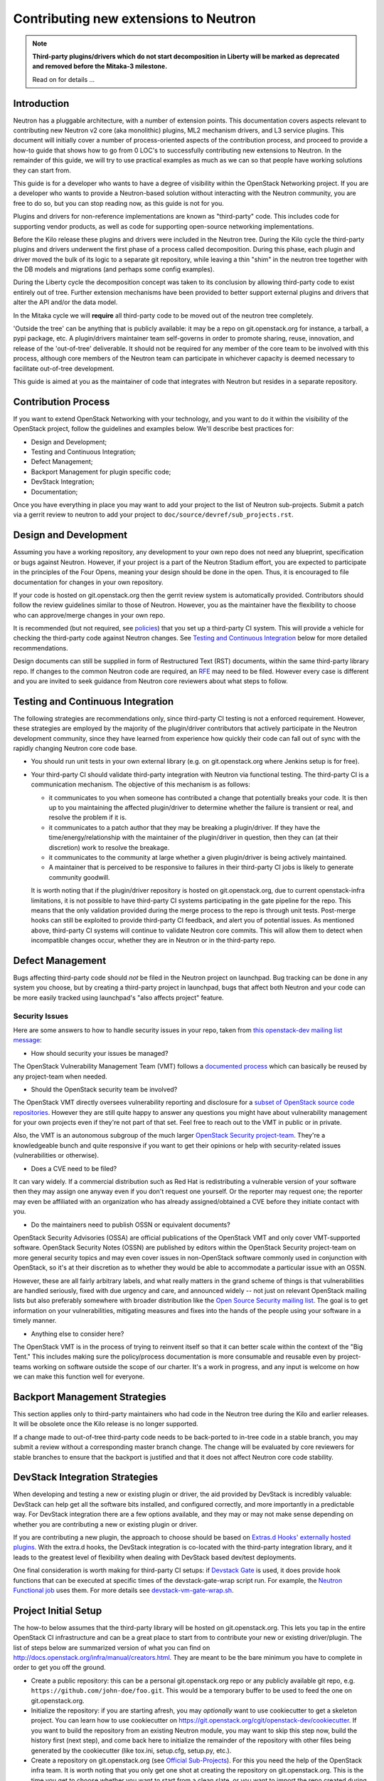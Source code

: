 ..
      Licensed under the Apache License, Version 2.0 (the "License"); you may
      not use this file except in compliance with the License. You may obtain
      a copy of the License at

          http://www.apache.org/licenses/LICENSE-2.0

      Unless required by applicable law or agreed to in writing, software
      distributed under the License is distributed on an "AS IS" BASIS, WITHOUT
      WARRANTIES OR CONDITIONS OF ANY KIND, either express or implied. See the
      License for the specific language governing permissions and limitations
      under the License.


      Convention for heading levels in Neutron devref:
      =======  Heading 0 (reserved for the title in a document)
      -------  Heading 1
      ~~~~~~~  Heading 2
      +++++++  Heading 3
      '''''''  Heading 4
      (Avoid deeper levels because they do not render well.)


Contributing new extensions to Neutron
======================================

.. note:: **Third-party plugins/drivers which do not start decomposition in
  Liberty will be marked as deprecated and removed before the Mitaka-3
  milestone.**

  Read on for details ...


Introduction
------------

Neutron has a pluggable architecture, with a number of extension points.
This documentation covers aspects relevant to contributing new Neutron
v2 core (aka monolithic) plugins, ML2 mechanism drivers, and L3 service
plugins. This document will initially cover a number of process-oriented
aspects of the contribution process, and proceed to provide a how-to guide
that shows how to go from 0 LOC's to successfully contributing new
extensions to Neutron. In the remainder of this guide, we will try to
use practical examples as much as we can so that people have working
solutions they can start from.

This guide is for a developer who wants to have a degree of visibility
within the OpenStack Networking project. If you are a developer who
wants to provide a Neutron-based solution without interacting with the
Neutron community, you are free to do so, but you can stop reading now,
as this guide is not for you.

Plugins and drivers for non-reference implementations are known as
"third-party" code. This includes code for supporting vendor products, as well
as code for supporting open-source networking implementations.

Before the Kilo release these plugins and drivers were included in the Neutron
tree. During the Kilo cycle the third-party plugins and drivers underwent the
first phase of a process called decomposition. During this phase, each plugin
and driver moved the bulk of its logic to a separate git repository, while
leaving a thin "shim" in the neutron tree together with the DB models and
migrations (and perhaps some config examples).

During the Liberty cycle the decomposition concept was taken to its conclusion
by allowing third-party code to exist entirely out of tree. Further extension
mechanisms have been provided to better support external plugins and drivers
that alter the API and/or the data model.

In the Mitaka cycle we will **require** all third-party code to be moved out of
the neutron tree completely.

'Outside the tree' can be anything that is publicly available: it may be a repo
on git.openstack.org for instance, a tarball, a pypi package, etc. A
plugin/drivers maintainer team self-governs in order to promote sharing, reuse,
innovation, and release of the 'out-of-tree' deliverable. It should not be
required for any member of the core team to be involved with this process,
although core members of the Neutron team can participate in whichever capacity
is deemed necessary to facilitate out-of-tree development.

This guide is aimed at you as the maintainer of code that integrates with
Neutron but resides in a separate repository.


Contribution Process
--------------------

If you want to extend OpenStack Networking with your technology, and you want
to do it within the visibility of the OpenStack project, follow the guidelines
and examples below. We'll describe best practices for:

* Design and Development;
* Testing and Continuous Integration;
* Defect Management;
* Backport Management for plugin specific code;
* DevStack Integration;
* Documentation;

Once you have everything in place you may want to add your project to the list
of Neutron sub-projects. Submit a patch via a gerrit review to neutron to add
your project to ``doc/source/devref/sub_projects.rst``.


Design and Development
----------------------

Assuming you have a working repository, any development to your own repo does
not need any blueprint, specification or bugs against Neutron. However, if your
project is a part of the Neutron Stadium effort, you are expected to
participate in the principles of the Four Opens, meaning your design should be
done in the open. Thus, it is encouraged to file documentation for changes in
your own repository.

If your code is hosted on git.openstack.org then the gerrit review system is
automatically provided. Contributors should follow the review guidelines
similar to those of Neutron. However, you as the maintainer have the
flexibility to choose who can approve/merge changes in your own repo.

It is recommended (but not required, see `policies
<http://docs.openstack.org/developer/neutron/policies/thirdparty-ci.html>`_)
that you set up a third-party CI system. This will provide a vehicle for
checking the third-party code against Neutron changes. See `Testing and
Continuous Integration`_ below for more detailed recommendations.

Design documents can still be supplied in form of Restructured Text (RST)
documents, within the same third-party library repo. If changes to the common
Neutron code are required, an `RFE
<http://docs.openstack.org/developer/neutron/policies/blueprints.html#neutron-request-for-feature-enhancements>`_
may need to be filed. However every case is different and you are invited to
seek guidance from Neutron core reviewers about what steps to follow.


Testing and Continuous Integration
----------------------------------

The following strategies are recommendations only, since third-party CI testing
is not a enforced requirement. However, these strategies are employed by the
majority of the plugin/driver contributors that actively participate in the
Neutron development community, since they have learned from experience how
quickly their code can fall out of sync with the rapidly changing Neutron core
code base.

* You should run unit tests in your own external library (e.g. on
  git.openstack.org where Jenkins setup is for free).

* Your third-party CI should validate third-party integration with Neutron via
  functional testing. The third-party CI is a communication mechanism. The
  objective of this mechanism is as follows:

  * it communicates to you when someone has contributed a change that
    potentially breaks your code. It is then up to you maintaining the affected
    plugin/driver to determine whether the failure is transient or real, and
    resolve the problem if it is.
  * it communicates to a patch author that they may be breaking a plugin/driver.
    If they have the time/energy/relationship with the maintainer of the
    plugin/driver in question, then they can (at their discretion) work to
    resolve the breakage.
  * it communicates to the community at large whether a given plugin/driver
    is being actively maintained.
  * A maintainer that is perceived to be responsive to failures in their
    third-party CI jobs is likely to generate community goodwill.

  It is worth noting that if the plugin/driver repository is hosted on
  git.openstack.org, due to current openstack-infra limitations, it is not
  possible to have third-party CI systems participating in the gate pipeline
  for the repo. This means that the only validation provided during the merge
  process to the repo is through unit tests. Post-merge hooks can still be
  exploited to provide third-party CI feedback, and alert you of potential
  issues. As mentioned above, third-party CI systems will continue to validate
  Neutron core commits. This will allow them to detect when incompatible
  changes occur, whether they are in Neutron or in the third-party repo.


Defect Management
-----------------

Bugs affecting third-party code should *not* be filed in the Neutron project on
launchpad. Bug tracking can be done in any system you choose, but by creating a
third-party project in launchpad, bugs that affect both Neutron and your code
can be more easily tracked using launchpad's "also affects project" feature.

Security Issues
~~~~~~~~~~~~~~~

Here are some answers to how to handle security issues in your repo, taken
from `this openstack-dev mailing list message
<http://lists.openstack.org/pipermail/openstack-dev/2015-July/068617.html>`_:

- How should security your issues be managed?

The OpenStack Vulnerability Management Team (VMT) follows a `documented process
<https://security.openstack.org/vmt-process.html>`_ which can basically be
reused by any project-team when needed.

- Should the OpenStack security team be involved?

The OpenStack VMT directly oversees vulnerability reporting and disclosure for
a `subset of OpenStack source code repositories
<https://wiki.openstack.org/wiki/Security_supported_projects>`_.  However they
are still quite happy to answer any questions you might have about
vulnerability management for your own projects even if they're not part of that
set. Feel free to reach out to the VMT in public or in private.

Also, the VMT is an autonomous subgroup of the much larger `OpenStack Security
project-team
<http://governance.openstack.org/reference/projects/security.html>`_. They're a
knowledgeable bunch and quite responsive if you want to get their opinions or
help with security-related issues (vulnerabilities or otherwise).

- Does a CVE need to be filed?

It can vary widely. If a commercial distribution such as Red Hat is
redistributing a vulnerable version of your software then they may assign one
anyway even if you don't request one yourself. Or the reporter may request one;
the reporter may even be affiliated with an organization who has already
assigned/obtained a CVE before they initiate contact with you.

- Do the maintainers need to publish OSSN or equivalent documents?

OpenStack Security Advisories (OSSA) are official publications of the OpenStack
VMT and only cover VMT-supported software. OpenStack Security Notes (OSSN) are
published by editors within the OpenStack Security project-team on more general
security topics and may even cover issues in non-OpenStack software commonly
used in conjunction with OpenStack, so it's at their discretion as to whether
they would be able to accommodate a particular issue with an OSSN.

However, these are all fairly arbitrary labels, and what really matters in the
grand scheme of things is that vulnerabilities are handled seriously, fixed
with due urgency and care, and announced widely -- not just on relevant
OpenStack mailing lists but also preferably somewhere with broader distribution
like the `Open Source Security mailing list
<http://oss-security.openwall.org/wiki/mailing-lists/oss-security>`_. The goal
is to get information on your vulnerabilities, mitigating measures and fixes
into the hands of the people using your software in a timely manner.

- Anything else to consider here?

The OpenStack VMT is in the process of trying to reinvent itself so that it can
better scale within the context of the "Big Tent." This includes making sure
the policy/process documentation is more consumable and reusable even by
project-teams working on software outside the scope of our charter. It's a work
in progress, and any input is welcome on how we can make this function well for
everyone.


Backport Management Strategies
------------------------------

This section applies only to third-party maintainers who had code in the
Neutron tree during the Kilo and earlier releases. It will be obsolete once the
Kilo release is no longer supported.

If a change made to out-of-tree third-party code needs to be back-ported to
in-tree code in a stable branch, you may submit a review without a
corresponding master branch change. The change will be evaluated by core
reviewers for stable branches to ensure that the backport is justified and that
it does not affect Neutron core code stability.


DevStack Integration Strategies
-------------------------------

When developing and testing a new or existing plugin or driver, the aid provided
by DevStack is incredibly valuable: DevStack can help get all the software bits
installed, and configured correctly, and more importantly in a predictable way.
For DevStack integration there are a few options available, and they may or may not
make sense depending on whether you are contributing a new or existing plugin or
driver.

If you are contributing a new plugin, the approach to choose should be based on
`Extras.d Hooks' externally hosted plugins
<http://docs.openstack.org/developer/devstack/plugins.html#extras-d-hooks>`_.
With the extra.d hooks, the DevStack integration is co-located with the
third-party integration library, and it leads to the greatest level of
flexibility when dealing with DevStack based dev/test deployments.

One final consideration is worth making for third-party CI setups: if `Devstack
Gate <https://git.openstack.org/cgit/openstack-infra/devstack-gate>`_ is used,
it does provide hook functions that can be executed at specific times of the
devstack-gate-wrap script run.  For example, the `Neutron Functional job
<https://git.openstack.org/cgit/openstack-infra/project-config/tree/jenkins/jobs/neutron.yaml>`_
uses them. For more details see `devstack-vm-gate-wrap.sh
<https://git.openstack.org/cgit/openstack-infra/devstack-gate/tree/devstack-vm-gate-wrap.sh>`_.


Project Initial Setup
---------------------

The how-to below assumes that the third-party library will be hosted on
git.openstack.org. This lets you tap in the entire OpenStack CI infrastructure
and can be a great place to start from to contribute your new or existing
driver/plugin. The list of steps below are summarized version of what you can
find on http://docs.openstack.org/infra/manual/creators.html. They are meant to
be the bare minimum you have to complete in order to get you off the ground.

* Create a public repository: this can be a personal git.openstack.org repo or any
  publicly available git repo, e.g. ``https://github.com/john-doe/foo.git``. This
  would be a temporary buffer to be used to feed the one on git.openstack.org.
* Initialize the repository: if you are starting afresh, you may *optionally*
  want to use cookiecutter to get a skeleton project. You can learn how to use
  cookiecutter on https://git.openstack.org/cgit/openstack-dev/cookiecutter.
  If you want to build the repository from an existing Neutron module, you may
  want to skip this step now, build the history first (next step), and come back
  here to initialize the remainder of the repository with other files being
  generated by the cookiecutter (like tox.ini, setup.cfg, setup.py, etc.).
* Create a repository on git.openstack.org (see `Official Sub-Projects
  <http://docs.openstack.org/developer/neutron/devref/sub_projects.html>`_). For
  this you need the help of the OpenStack infra team. It is worth noting that
  you only get one shot at creating the repository on git.openstack.org. This
  is the time you get to choose whether you want to start from a clean slate,
  or you want to import the repo created during the previous step. In the
  latter case, you can do so by specifying the upstream section for your
  project in project-config/gerrit/project.yaml.  Steps are documented on the
  `Repository Creator's Guide
  <http://docs.openstack.org/infra/manual/creators.html>`_.
* Ask for a Launchpad user to be assigned to the core team created. Steps are
  documented in `this section
  <http://docs.openstack.org/infra/manual/creators.html#update-the-gerrit-group-members>`_.
* Fix, fix, fix: at this point you have an external base to work on. You can
  develop against the new git.openstack.org project, the same way you work with
  any other OpenStack project: you have pep8, docs, and python27 CI jobs that
  validate your patches when posted to Gerrit. For instance, one thing you
  would need to do is to define an entry point for your plugin or driver in
  your own setup.cfg similarly as to how it is done in the `setup.cfg for ODL
  <https://git.openstack.org/cgit/openstack/networking-odl/tree/setup.cfg#n31>`_.
* Define an entry point for your plugin or driver in setup.cfg
* Create third-party CI account: if you do not already have one, follow
  instructions for `third-party CI
  <http://docs.openstack.org/infra/system-config/third_party.html>`_ to get
  one.


Integrating with the Neutron system
-----------------------------------

(This section currently describes the goals and progress of the completion of
the decomposition work during the Liberty development cycle. The content here
will be updated as the work progresses. In its final form this section will be
merged with the previous section. When all existing plugins/drivers are fully
decomposed, this document will be a recipe for how to add a new Neutron plugin
or driver completely out-of-tree.)

For the Liberty cycle we aim to move all the existing third-party code out of
the Neutron tree. Each category of code and its removal plan is described
below.


Existing Shims
~~~~~~~~~~~~~~

Liberty Steps
+++++++++++++

The existing shims shall now be moved out of tree, together with any test
code. The entry points shall be moved as described below in `Entry Points`_.


Configuration Files
~~~~~~~~~~~~~~~~~~~

The ``data_files`` in the ``[files]`` section of ``setup.cfg`` of Neutron shall
not contain any third-party references. These shall be located in the same
section of the third-party repo's own ``setup.cfg`` file.

* Note: Care should be taken when naming sections in configuration files. When
  the Neutron service or an agent starts, oslo.config loads sections from all
  specified config files. This means that if a section [foo] exists in multiple
  config files, duplicate settings will collide. It is therefore recommended to
  prefix section names with a third-party string, e.g. [vendor_foo].

Liberty Steps
+++++++++++++

Third-party configuration files still in the neutron tree have no dependencies
and can simply be moved. The maintainers should add their configuration file(s)
to their repo and then remove them from neutron.

**ToDo: Inclusion in OpenStack documentation?**
    Is there a recommended way to have third-party config options listed in the
    configuration guide in docs.openstack.org?


Database Models and Migrations
~~~~~~~~~~~~~~~~~~~~~~~~~~~~~~

A third-party repo may contain database models for its own tables. Although
these tables are in the Neutron database, they are independently managed
entirely within the third-party code. Third-party code shall **never** modify
neutron core tables in any way.

Each repo has its own alembic migration branch that adds, removes and modifies
its own tables in the neutron database schema.

* Note: Care should be taken when adding new tables. To prevent collision of
  table names it is recommended to prefix them with a vendor/plugin string.

* Note: A third-party maintainer may opt to use a separate database for their
  tables. This may complicate cases where there are foreign key constraints
  across schemas for DBMS that do not support this well. Third-party maintainer
  discretion advised.

The database tables owned by a third-party repo can have references to fields
in neutron core tables. However, the alembic branch for a plugin/driver repo
shall never update any part of a table that it does not own.

**Note: What happens when a referenced item changes?**

* **Q:** If a driver's table has a reference (for example a foreign key) to a
  neutron core table, and the referenced item is changed in neutron, what
  should you do?

* **A:** Fortunately, this should be an extremely rare occurrence. Neutron core
  reviewers will not allow such a change unless there is a very carefully
  thought-out design decision behind it. That design will include how to
  address any third-party code affected. (This is another good reason why you
  should stay actively involved with the Neutron developer community.)

The ``neutron-db-manage`` alembic wrapper script for neutron detects alembic
branches for installed third-party repos, and the upgrade command automatically
applies to all of them. A third-party repo must register its alembic migrations
at installation time. This is done by providing an entrypoint in setup.cfg as
follows:

For a third-party repo named ``networking-foo``, add the alembic_migrations
directory as an entrypoint in the ``neutron.db.alembic_migrations`` group::

    [entry_points]
    neutron.db.alembic_migrations =
        networking-foo = networking_foo.db.migration:alembic_migrations

Liberty Steps
+++++++++++++

Each decomposed plugin/driver that has its own tables in the neutron database
should take these steps to move the models for the tables out of tree.

#. Add the models to the external repo.
#. Create a start migration for the repo's alembic branch. Note: it is
   recommended to keep the migration file(s) in the same location in the
   third-party repo as is done in the neutron repo,
   i.e. ``networking_foo/db/migration/alembic_migrations/versions/*.py``
#. Remove the models from the neutron repo.
#. Add the names of the removed tables to ``REPO_FOO_TABLES`` in
   ``neutron/db/migration/alembic_migrations/external.py`` (this is used for
   testing, see below).

**ToDo: neutron-db-manage autogenerate**
    The alembic autogenerate command needs to support branches in external
    repos. Bug #1471333 has been filed for this.


DB Model/Migration Testing
~~~~~~~~~~~~~~~~~~~~~~~~~~

Here is a `template functional test
<http://docs.openstack.org/developer/neutron/devref/template_model_sync_test.html>`_ third-party
maintainers can use to develop tests for model-vs-migration sync in their
repos. It is recommended that each third-party CI sets up such a test, and runs
it regularly against Neutron master.

Liberty Steps
+++++++++++++

The model_sync test will be updated to ignore the models that have been moved
out of tree. ``REPO_FOO_TABLES`` lists will be maintained in
``neutron/db/migration/alembic_migrations/external.py``.


Entry Points
~~~~~~~~~~~~

The `Python setuptools <https://pythonhosted.org/setuptools>`_ installs all
entry points for packages in one global namespace for an environment. Thus each
third-party repo can define its package's own ``[entry_points]`` in its own
``setup.cfg`` file.

For example, for the ``networking-foo`` repo::

    [entry_points]
    console_scripts =
        neutron-foo-agent = networking_foo.cmd.eventlet.agents.foo:main
    neutron.core_plugins =
        foo_monolithic = networking_foo.plugins.monolithic.plugin:FooPluginV2
    neutron.service_plugins =
        foo_l3 = networking_foo.services.l3_router.l3_foo:FooL3ServicePlugin
    neutron.ml2.type_drivers =
        foo_type = networking_foo.plugins.ml2.drivers.foo:FooType
    neutron.ml2.mechanism_drivers =
        foo_ml2 = networking_foo.plugins.ml2.drivers.foo:FooDriver
    neutron.ml2.extension_drivers =
        foo_ext = networking_foo.plugins.ml2.drivers.foo:FooExtensionDriver

* Note: It is advisable to include ``foo`` in the names of these entry points to
  avoid conflicts with other third-party packages that may get installed in the
  same environment.


API Extensions
~~~~~~~~~~~~~~

Extensions can be loaded in two ways:

#. Use the ``append_api_extensions_path()`` library API. This method is defined
   in ``neutron/api/extensions.py`` in the neutron tree.
#. Leverage the ``api_extensions_path`` config variable when deploying. See the
   example config file ``etc/neutron.conf`` in the neutron tree where this
   variable is commented.


Service Providers
~~~~~~~~~~~~~~~~~

If your project uses service provider(s) the same way VPNAAS and LBAAS do, you
specify your service provider in your ``project_name.conf`` file like so::

    [service_providers]
    # Must be in form:
    # service_provider=<service_type>:<name>:<driver>[:default][,...]

In order for Neutron to load this correctly, make sure you do the following in
your code::

    from neutron.db import servicetype_db
    service_type_manager = servicetype_db.ServiceTypeManager.get_instance()
    service_type_manager.add_provider_configuration(
        YOUR_SERVICE_TYPE,
        pconf.ProviderConfiguration(YOUR_SERVICE_MODULE))

This is typically required when you instantiate your service plugin class.


Interface Drivers
~~~~~~~~~~~~~~~~~

Interface (VIF) drivers for the reference implementations are defined in
``neutron/agent/linux/interface.py``. Third-party interface drivers shall be
defined in a similar location within their own repo.

The entry point for the interface driver is a Neutron config option. It is up to
the installer to configure this item in the ``[default]`` section. For example::

    [default]
    interface_driver = networking_foo.agent.linux.interface.FooInterfaceDriver

**ToDo: Interface Driver port bindings.**
    ``VIF_TYPE_*`` constants in ``neutron/extensions/portbindings.py`` should be
    moved from neutron core to the repositories where their drivers are
    implemented. We need to provide some config or hook mechanism for VIF types
    to be registered by external interface drivers. For Nova, selecting the VIF
    driver can be done outside of
    Neutron (using the new `os-vif python library
    <https://review.openstack.org/193668>`_?). Armando and Akihiro to discuss.


Rootwrap Filters
~~~~~~~~~~~~~~~~

If a third-party repo needs a rootwrap filter for a command that is not used by
Neutron core, then the filter shall be defined in the third-party repo.

For example, to add a rootwrap filters for commands in repo ``networking-foo``:

* In the repo, create the file:
  ``etc/neutron/rootwrap.d/foo.filters``

* In the repo's ``setup.cfg`` add the filters to data_files::

    [files]
    data_files =
        etc/neutron/rootwrap.d =
            etc/neutron/rootwrap.d/foo.filters


Extending python-neutronclient
~~~~~~~~~~~~~~~~~~~~~~~~~~~~~~

The maintainer of a third-party component may wish to add extensions to the
Neutron CLI client. Thanks to https://review.openstack.org/148318 this can now
be accomplished. See `Client Command Extensions
<client_command_extensions.html>`_.


Other repo-split items
~~~~~~~~~~~~~~~~~~~~~~

(These are still TBD.)

* Splitting policy.json? **ToDo** Armando will investigate.

* Generic instructions (or a template) for installing an out-of-tree plugin or
  driver for Neutron. Possibly something for the networking guide, and/or a
  template that plugin/driver maintainers can modify and include with their
  package.


Decomposition Phase II Progress Chart
-------------------------------------

TBD.
